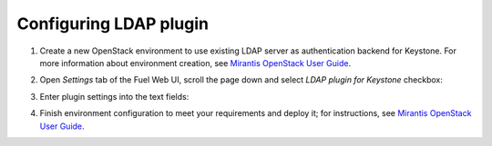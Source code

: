 
Configuring LDAP plugin
-----------------------

#. Create a new OpenStack environment to use existing LDAP server as authentication
   backend for Keystone.
   For more information about environment creation, see `Mirantis OpenStack
   User Guide <http://docs.mirantis.com/openstack
   /fuel/fuel-7.0/user-guide.html#create-a-new-openstack-environment>`_.

#. Open *Settings* tab of the Fuel Web UI, scroll the page down and select
   *LDAP plugin for Keystone* checkbox:

   .. image:: images/ldap_plugin.png
      :width: 100%

   .. image:: images/enable_ldap_plugin.png
      :width: 100%

#. Enter plugin settings into the text fields:

   .. image:: images/settings.png
      :width: 100%

    ================================== ===============
    Field                              Comment
    ================================== ===============
    LDAP domain                        LDAP domain name.
    LDAP URL                           URL for connecting to the LDAP server.
    LDAP Suffix                        LDAP server suffix.
    LDAP User                          User BindDN to query the LDAP server.
    LDAP User Password                 Password for the BindDN to query the LDAP
                                       server.
    LDAP Query Scope                   The LDAP scope for queries, this can be
                                       either "one" (onelevel/singleLevel) or
                                       "sub" (subtree/wholeSubtree).
    Users Tree DN                      Search base for users.
    User Filter                        LDAP search filter for users.
    User Object Class                  LDAP objectclass for users.
    User ID Attribute                  LDAP attribute mapped to user id.
    User Name Attribute                LDAP attribute mapped to user name.
    User Password Attribute            LDAP attribute mapped to password.
    User Enabled/Disabled Attribute    LDAP attribute mapped to enabled/disabled.

   ================================== ===============

#. Finish environment configuration to meet your requirements and deploy it;
   for instructions, see
   `Mirantis OpenStack User Guide <http://docs.mirantis.com/openstack/fuel/fuel-7.0/user-guide.html#deploy-changes>`_.

